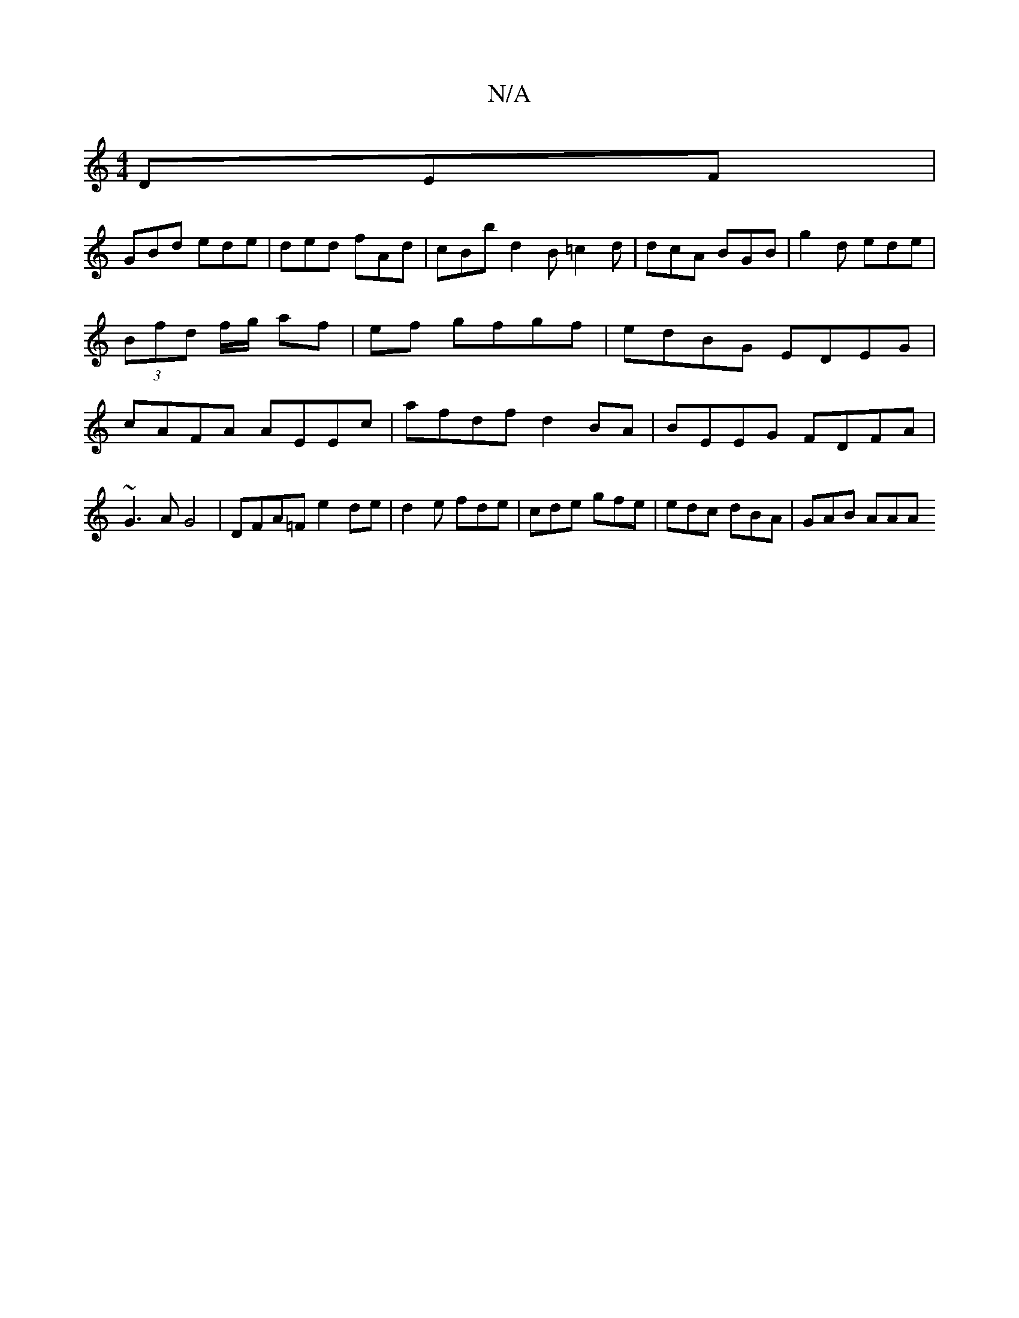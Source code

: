 X:1
T:N/A
M:4/4
R:N/A
K:Cmajor
DEF |
GBd ede | ded fAd | cBb d2B =c2d | dcA BGB | g2d ede | (3Bfd f/g/ af | ef gfgf | edBG EDEG | cAFA AEEc | afdf d2 BA | BEEG FDFA | ~G3A G4 | DFA=F e2 de | 1 d2e fde | cde gfe | edc dBA | GAB AAA 